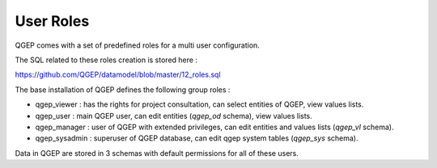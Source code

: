 .. _security:

User Roles
=======

QGEP comes with a set of predefined roles for a multi user configuration.

The SQL related to these roles creation is stored here : 

https://github.com/QGEP/datamodel/blob/master/12_roles.sql

The base installation of QGEP defines the following group roles :

* qgep_viewer : has the rights for project consultation, can select entities of QGEP, view values lists.
* qgep_user : main QGEP user, can edit entities (`qgep_od` schema), view values lists.
* qgep_manager : user of QGEP with extended privileges, can edit entities and values lists (`qgep_vl` schema).
* qgep_sysadmin : superuser of QGEP database, can edit qgep system tables (`qgep_sys` schema).

Data in QGEP are stored in 3 schemas with default permissions for all of these users.
